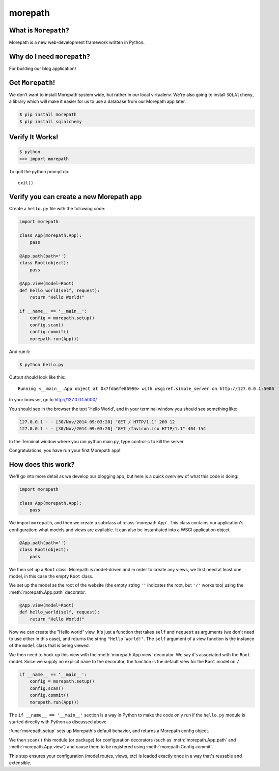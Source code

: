 .. _dep-morepath-label:

morepath
--------------------

.. _dep-django-what-label:

What is ``Morepath``?
^^^^^^^^^^^^^^^^^^^^^^^^^^^^^^^^

Morepath is a new web-development framework written in Python.



.. _dep-morepath-why-label:

Why do I need ``morepath``?
^^^^^^^^^^^^^^^^^^^^^^^^^^^^^^^^^^

For building our blog application!  


.. _dep-morepath-how-label:

Get ``Morepath``!
^^^^^^^^^^^^^^^^^^^^^^^^^^^^^^^^^^

We don't want to install Morepath system wide, but rather in our local
virtualenv. We're also going to install ``SQLAlchemy``, a library which will make it easier for us to use a database from our Morepath app later.

.. code-block:: bash

    $ pip install morepath
    $ pip install sqlalchemy

.. _morepath-verify-label:

Verify It Works!
^^^^^^^^^^^^^^^^^^^^^^^^^^^^^^^^^^

.. code-block:: bash

    $ python
    >>> import morepath
    
To quit the python prompt do::

    exit()

.. _morepath-app-create-label:

Verify you can create a new Morepath app
^^^^^^^^^^^^^^^^^^^^^^^^^^^^^^^^^^^^^^^^

Create a ``hello.py`` file with the following code:

..  code-block:: python

    import morepath

    class App(morepath.App):
        pass

    @App.path(path='')
    class Root(object):
        pass

    @App.view(model=Root)
    def hello_world(self, request):
        return "Hello World!"

    if __name__ == '__main__':
        config = morepath.setup()
        config.scan()
        config.commit()
        morepath.run(App())

And run it:

.. code-block:: bash

    $ python hello.py


Output should look like this::

    Running <__main__.App object at 0x7fda6fe86990> with wsgiref.simple_server on http://127.0.0.1:5000
    
In your browser, go to http://127.0.0.1:5000/ 

You should see in the browser the text 'Hello World', and in your terminal window you should see something like:

.. code-block:: bash

    127.0.0.1 - - [30/Nov/2014 09:03:20] "GET / HTTP/1.1" 200 12
    127.0.0.1 - - [30/Nov/2014 09:03:20] "GET /favicon.ico HTTP/1.1" 404 154

In the Terminal window where you ran python main.py, 
type control-c to kill the server. 

Congratulations, you have run your first Morepath app!

How does this work?
^^^^^^^^^^^^^^^^^^^

We'll go into more detail as we develop our blogging app, but here is a quick
overview of what this code is doing:

.. code-block:: python

    import morepath

    class App(morepath.App):
        pass

We import ``morepath``, and then we create a subclass of :class:`morepath.App`.
This class contains our application's configuration: what models and views are
available.  It can also be instantiated into a WSGI application object.

.. code-block:: python

    @App.path(path='')
    class Root(object):
        pass

We then set up a ``Root`` class. Morepath is model-driven and in order to
create any views, we first need at least one model, in this case the empty
``Root`` class.

We set up the model as the root of the website (the empty string ``''``
indicates the root, but ``'/'`` works too) using the :meth:`morepath.App.path`
decorator.

.. code-block:: python

    @App.view(model=Root)
    def hello_world(self, request):
        return "Hello World!"

Now we can create the "Hello world" view. It's just a function that takes
``self`` and ``request`` as arguments (we don't need to use either in this
case), and returns the string ``"Hello World!"``. The ``self`` argument of a
view function is the instance of the ``model`` class that is being viewed.

We then need to hook up this view with the :meth:`morepath.App.view` decorator.
We say it's associated with the ``Root`` model. Since we supply no explicit
``name`` to the decorator, the function is the default view for the ``Root``
model on ``/``.

.. code-block:: python

    if __name__ == '__main__':
        config = morepath.setup()
        config.scan()
        config.commit()
        morepath.run(App())

The ``if __name__ == '__main__'`` section is a way in Python to make the code
only run if the ``hello.py`` module is started directly with Python as
discussed above.

:func:`morepath.setup` sets up Morepath's default behavior, and returns a
Morepath config object.

We then ``scan()`` this module (or package) for configuration decorators (such
as :meth:`morepath.App.path` and :meth:`morepath.App.view`) and cause them to
be registered using :meth:`morepath.Config.commit`.

This step ensures your configuration (model routes, views, etc) is loaded
exactly once in a way that's reusable and extensible.
